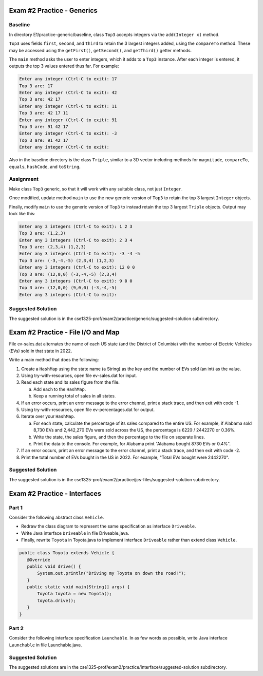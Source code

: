 Exam #2 Practice - Generics
===========================

Baseline
--------

In directory E1/practice-generic/baseline, class ``Top3`` accepts integers via the ``add(Integer x)`` method.

``Top3`` uses fields ``first``, ``second``, and ``third`` to retain the 3 largest integers added, using the ``compareTo`` method. These may be accessed using the ``getFirst()``, ``getSecond()``, and ``getThird()`` getter methods.

The ``main`` method asks the user to enter integers, which it adds to a ``Top3`` instance. After each integer is entered, it outputs the top 3 values entered thus far. For example:

.. code::

 Enter any integer (Ctrl-C to exit): 17
 Top 3 are: 17
 Enter any integer (Ctrl-C to exit): 42
 Top 3 are: 42 17
 Enter any integer (Ctrl-C to exit): 11
 Top 3 are: 42 17 11
 Enter any integer (Ctrl-C to exit): 91
 Top 3 are: 91 42 17
 Enter any integer (Ctrl-C to exit): -3
 Top 3 are: 91 42 17
 Enter any integer (Ctrl-C to exit): 

Also in the baseline directory is the class ``Triple``, similar to a 3D vector including methods for ``magnitude``, ``compareTo``, ``equals``, ``hashCode``, and ``toString``.

Assignment
----------

Make class ``Top3`` generic, so that it will work with any suitable class, not just ``Integer``.

Once modified, update method ``main`` to use the new generic version of ``Top3`` to retain the top 3 largest ``Integer`` objects.

Finally, modify ``main`` to use the generic version of ``Top3`` to instead retain the top 3 largest ``Triple`` objects. Output may look like this:

.. code::

 Enter any 3 integers (Ctrl-C to exit): 1 2 3
 Top 3 are: (1,2,3)
 Enter any 3 integers (Ctrl-C to exit): 2 3 4
 Top 3 are: (2,3,4) (1,2,3)
 Enter any 3 integers (Ctrl-C to exit): -3 -4 -5
 Top 3 are: (-3,-4,-5) (2,3,4) (1,2,3)
 Enter any 3 integers (Ctrl-C to exit): 12 0 0
 Top 3 are: (12,0,0) (-3,-4,-5) (2,3,4)
 Enter any 3 integers (Ctrl-C to exit): 9 0 0
 Top 3 are: (12,0,0) (9,0,0) (-3,-4,-5)
 Enter any 3 integers (Ctrl-C to exit): 

Suggested Solution
------------------

The suggested solution is in the cse1325-prof/exam2/practice/generic/suggested-solution subdirectory.

.. raw:: pdf

    PageBreak



Exam #2 Practice - File I/O and Map
===================================

File ev-sales.dat alternates the name of each US state (and the District of Columbia) with the number of Electric Vehicles (EVs) sold in that state in 2022.

Write a main method that does the following:

1. Create a ``HashMap`` using the state name (a String) as the key and the number of EVs sold (an int) as the value.
2. Using try-with-resources, open file ev-sales.dat for input.
3. Read each state and its sales figure from the file.

   a. Add each to the ``HashMap``.
   b. Keep a running total of sales in all states.
   
4. If an error occurs, print an error message to the error channel, print a stack trace, and then exit with code -1.
5. Using try-with-resources, open file ev-percentages.dat for output.
6. Iterate over your ``HashMap``. 

   a. For each state, calculate the percentage of its sales compared to the entire US. For example, if Alabama sold 8,730 EVs and 2,442,270 EVs were sold across the US, the percentage is 6220 / 2442270 or 0.36%.
   b. Write the state, the sales figure, and then the percentage to the file on separate lines.
   c. Print the data to the console. For example, for Alabama print "Alabama bought   8730 EVs or  0.4%".
   
7. If an error occurs, print an error message to the error channel, print a stack trace, and then exit with code -2.
8. Print the total number of EVs bought in the US in 2022. For example, "Total EVs  bought  were  2442270".

Suggested Solution
------------------

The suggested solution is in the cse1325-prof/exam2/practice/jcs-files/suggested-solution subdirectory.

.. raw:: pdf

    PageBreak
    
Exam #2 Practice - Interfaces
=============================

Part 1
------

Consider the following abstract class ``Vehicle``. 

.. image:: interface/Vehicle.png
    :scale: 250
    :align: center


* Redraw the class diagram to represent the same specification as interface ``Driveable``. 
* Write Java interface ``Driveable`` in file Driveable.java.
* Finally, rewrite ``Toyota`` in Toyota.java to implement interface ``Driveable`` rather than extend class ``Vehicle``.

.. code:: Java

 public class Toyota extends Vehicle {
    @Override
    public void drive() {
        System.out.println("Driving my Toyota on down the road!");
    }
    public static void main(String[] args) {
        Toyota toyota = new Toyota();
        toyota.drive();
    }
 }

Part 2
------
   
Consider the following interface specification ``Launchable``. In as few words as possible, write Java interface ``Launchable`` in file Launchable.java.

.. image:: interface/Launchable.png
    :scale: 250
    :align: center

Suggested Solution
------------------

The suggested solutions are in the cse1325-prof/exam2/practice/interface/suggested-solution subdirectory.


